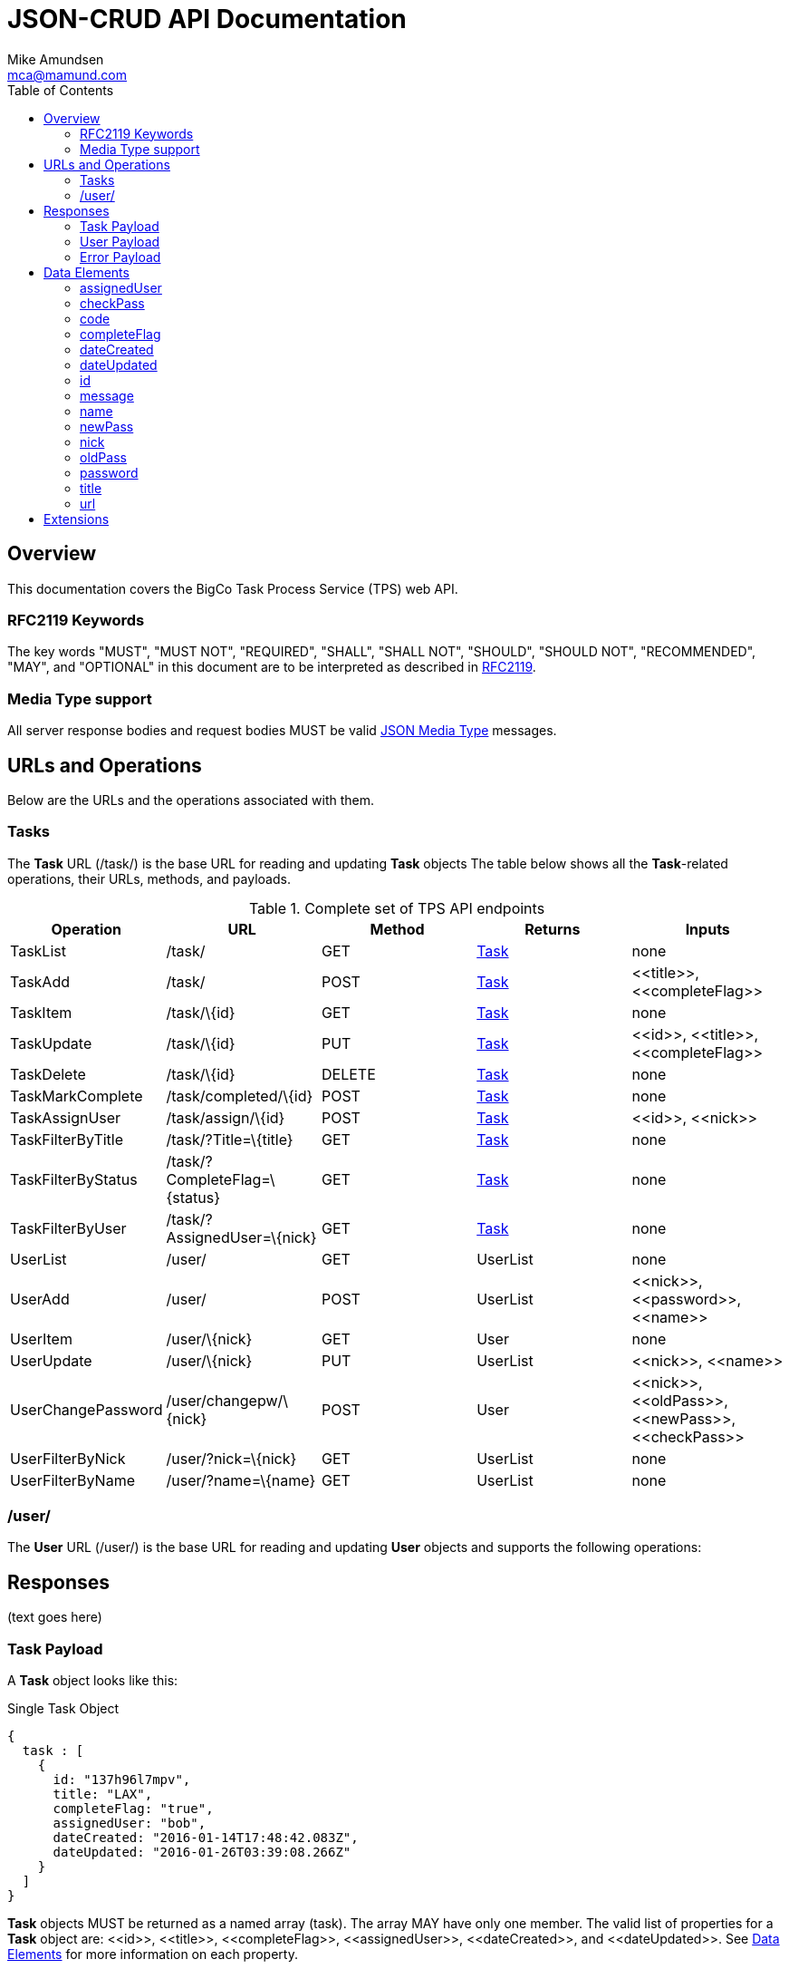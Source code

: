 = JSON-CRUD API Documentation
:author: Mike Amundsen
:email: mca@mamund.com
:toc2:

[[overview]]
== Overview
This documentation covers the BigCo Task Process Service (TPS) web API.

[[rfc2119]]
=== RFC2119 Keywords
The key words "MUST", "MUST NOT", "REQUIRED", "SHALL", "SHALL NOT", "SHOULD", 
"SHOULD NOT", "RECOMMENDED", "MAY", and "OPTIONAL" in this document are to be 
interpreted as described in link:http://tools.ietf.org/html/rfc2119[RFC2119].

[[media-type]]
=== Media Type support
All server response bodies and request bodies MUST be valid  
link:http://tools.ietf.org/search/rfc4627[JSON Media Type] messages. 

[[operations]]
== URLs and Operations
Below are the URLs and the operations associated with them.

[[task-url]]
=== Tasks
The *Task* URL (+/task/+) is the base URL for reading and updating *Task* objects The table below shows all the *Task*-related operations, their URLs, methods, and payloads.

[[complete_set_of_tps_api_end_points]]
.Complete set of TPS API endpoints
[frame="topbot",options="header", grid="all", width="100%"]
|==================================
|Operation|URL|Method|Returns |Inputs 
|TaskList|+/task/+|+GET+|<<task-payload,Task>>|+none+
|TaskAdd|+/task/+|+POST+|<<task-payload,Task>>|+<<title>>+, 
+<<completeFlag>>+
|TaskItem|+/task/\{id}+|+GET+|<<task-payload,Task>>|+none+
|TaskUpdate|+/task/\{id}+|+PUT+|<<task-payload,Task>>|+<<id>>+, 
+<<title>>+, +<<completeFlag>>+
|TaskDelete|+/task/\{id}+|+DELETE+|<<task-payload,Task>>|+none+
|TaskMarkComplete|+/task/completed/\{id}+|+POST+|<<task-payload,Task>>|+none+
|TaskAssignUser|+/task/assign/\{id}+|+POST+|<<task-payload,Task>>|+<<id>>+, +<<nick>>+
|TaskFilterByTitle|+/task/?Title=\{title}+|+GET+|<<task-payload,Task>>|+none+
|TaskFilterByStatus|+/task/?CompleteFlag=\{status}+|+GET+|<<task-payload,Task>>|+none+
|TaskFilterByUser|+/task/?AssignedUser=\{nick}+|+GET+|<<task-payload,Task>>|+none+
|+UserList+|+/user/+|+GET+|+UserList+|+none+
|+UserAdd+|+/user/+|+POST+|+UserList+|+<<nick>>+,
+<<password>>+,
+<<name>>+
|+UserItem+|+/user/\{nick}+|+GET+|+User+|+none+
|+UserUpdate+|+/user/\{nick}+|+PUT+|+UserList+|+<<nick>>+,
+<<name>>+
|+UserChangePassword+|+/user/changepw/\{nick}+|+POST+|+User+|+<<nick>>+,
+<<oldPass>>+,
+<<newPass>>+,
+<<checkPass>>+
|+UserFilterByNick+|+/user/?nick=\{nick}+|+GET+|+UserList+|+none+
|+UserFilterByName+|+/user/?name=\{name}+|+GET+|+UserList+|+none+
|==================================


[[user-url]]
=== /user/
The *User* URL (+/user/+) is the base URL for reading and updating *User* objects and supports the following operations:

[[responses]]
== Responses
(text goes here)

[[task-payload]]
=== Task Payload
A *Task* object looks like this:

.Single Task Object
[source, javascript]
----
{
  task : [
    {
      id: "137h96l7mpv",
      title: "LAX",
      completeFlag: "true",
      assignedUser: "bob",
      dateCreated: "2016-01-14T17:48:42.083Z",
      dateUpdated: "2016-01-26T03:39:08.266Z"
    }
  ]
}
----

*Task* objects MUST be returned as a named array (+task+). The array MAY have only one member. The valid list of properties for a *Task* object are: +<<id>>+, +<<title>>+, +<<completeFlag>>+, +<<assignedUser>>+, +<<dateCreated>>+, and +<<dateUpdated>>+. See <<data-elements, Data Elements>> for more information on each property.  

[[user-payload]]
=== User Payload
A *User* object looks like this:

.User Object
[source, javascript]
----
{
  user: [
    {
      id: "alice",
      nick: "alice",
      password: "a1!c#",
      name: "Alice Teddington, Sr.",
      dateCreated: "2016-01-18T02:12:55.747Z",
      dateUpdated: "2016-01-18T03:26:36.572Z"
    }
  ]
}
----

*User* objects MUST be returned as a named array (+user+). The array MAY have only one member. The valid list of properties for a *User* object are: +<<id>>+, +<<nick>>+, +<<password>>+, +<<name>>+, +<<dateCreated>>+, and +<<dateUpdated>>+. See <<data-elements, Data Elements>> for more information on each property.

[[error-payload]]
=== Error Payload
When the service encounters an error (HTTP 4xx or 5xx) the service returns an Error Payload that looks like this:

.Error Payload
[source,javascript]
----
{
  error: {
    code: 404,
    message: "Not Found",
    url: "http://rwcbook02.herokuapp.com/invalid-url/"
  }
}
----

The first element in an Error Payload MUST be an +error+ JSON object three properties. Those properties are: +<<code>>+, +<<message>>+, and +<<url>>+. See the <<data-elements, Data Elements>> section for more details.

[[data-elements]]
== Data Elements 
What follows is a list of all the possible data elements that MAY appear within a TPS web API payload. Note that these values can appear in both requests and responses.

NOTE: This list is in alphabetical order. Note the references in each definition to learn which TPS web API payloads use each data element.

[[assignedUser]]
=== assignedUser
Indicates the user to which this record is assigned. This value of this data element MUST match an existing +user.id+ value. See <<user-payload, User Payload>>.

[[checkPass]]
=== checkPass
Check value to use when changing the +<<oldPass>>+ to +<<newPass>>+. The value of +<<checkPass>>+ MUST exactly match the value of +<<newPass>>+.
 
[[code]]
=== code
HTTP Error code See <<error-payload,Error Payload>>.

[[completeFlag]]
=== completeFlag
Indicates the completion status of this record. Valid values for this data elements are: +"true"+ and +"false"+. See <<task-payload, Task Payload>>. 

[[dateCreated]]
=== dateCreated
The date this record was created. The value of this data element MUST in the http://www.iso.org/iso/home/standards/iso8601.htm[ISO 8601] form. See <<task-payload, Task Payload>>, <<user-payload, User Payload>>.

[[dateUpdated]]
=== dateUpdated
The date this record was last updated. The value of this data element MUST in the http://www.iso.org/iso/home/standards/iso8601.htm[ISO 8601] form. See <<task-payload, Task Payload>>, <<user-payload, User Payload>>. 

[[id]]
=== id
The record/object identifier. See <<task-payload, Task Payload>>, <<user-payload, User Payload>>.

[[message]] 
=== message
Application-specific error description See <<error-payload,Error Payload>>.

[[name]]
=== name
Name string for this record. See <<user-payload, User Payload>>.

[[newPass]]
=== newPass
The new password for the user account. Used to change the +<<oldPass>>+ to a new value.

[[nick]]
=== nick
The nickname of the user. The value of this data element SHOULD match the value of the +user.id+ data element. See <<user-payload, User Payload>>.

[[oldPass]]
=== oldPass
The existing password for the user account. Used to change the existing password to +<<newPass>>+.

[[password]]
=== password
The password for the user account. See <<user-payload, User Payload>>.

[[title]]
=== title
Title string for this record. See <<task-payload, Task Payload>>.

[[url]]
=== url
URL that was invokved that caused the error See <<error-payload,Error Payload>>.

[[extensions]]
== Extensions
This document describes the Tasks CRUD service. Any extensions to this service
MUST not redefine or change the use/meaning of any URLs, objects (or their properties), 
arrays, properties, etc. defined in this document. Clients that do not recognize 
extensions to the service SHOULD ignore them.

[WARNING]
It is possible that future forward-compatible modifications to this 
specification will include new elements, attributes, attribute values, 
and data types. Extension designers should take care to prevent future 
modifications from breaking or redefining those extensions.

The details of designing and implementing extensions is beyond the scope of 
this document.

